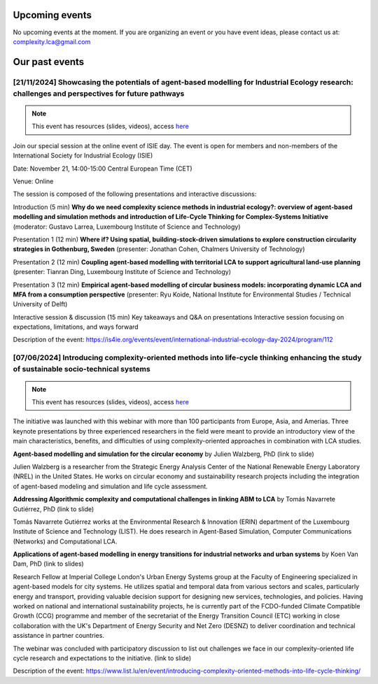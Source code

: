 Upcoming events
===============

No upcoming events at the moment. 
If you are organizing an event or you have event ideas, please contact us at: \
complexity.lca@gmail.com

Our past events
===============

[21/11/2024] Showcasing the potentials of agent-based modelling for Industrial Ecology research: challenges and perspectives for future pathways
-------------------------------------------------------------------------------------------------------------------------------------------------

.. note:: 
    
    This event has resources (slides, videos), access `here <https://github.com/ComplexityLCA/complexity-lca-events/tree/main/21-11-2024>`_

Join our special session at the online event of ISIE day. The event is open for members and non-members of the International Society for Industrial Ecology (ISIE)

Date: November 21, 14:00-15:00 Central European Time (CET)

Venue: Online

The session is composed of the following presentations and interactive discussions:

Introduction (5 min)
**Why do we need complexity science methods in industrial ecology?: overview of agent-based modelling and simulation methods and introduction of Life-Cycle Thinking for Complex-Systems Initiative**
(moderator: Gustavo Larrea, Luxembourg Institute of Science and Technology)

Presentation 1 (12 min)
**Where if? Using spatial, building-stock-driven simulations to explore construction circularity strategies in Gothenburg, Sweden** (presenter: Jonathan Cohen, Chalmers University of Technology)

Presentation 2 (12 min)
**Coupling agent-based modelling with territorial LCA to support agricultural land-use planning** (presenter: Tianran Ding, Luxembourg Institute of Science and Technology)

Presentation 3 (12 min)
**Empirical agent-based modelling of circular business models: incorporating dynamic LCA and MFA from a consumption perspective** (presenter: Ryu Koide, National Institute for Environmental Studies / Technical University of Delft)

Interactive session & discussion (15 min)
Key takeaways and Q&A on presentations
Interactive session focusing on expectations, limitations, and ways forward

.. Registration link: 
.. https://us06web.zoom.us/meeting/register/tZUkfu-vqjIrHNGmrrQuR7MQLyalP82DdRgF

Description of the event:
https://is4ie.org/events/event/international-industrial-ecology-day-2024/program/112

[07/06/2024] Introducing complexity-oriented methods into life-cycle thinking enhancing the study of sustainable socio-technical systems
----------------------------------------------------------------------------------------------------------------------------------------

.. note:: 
    
    This event has resources (slides, videos), access `here <https://github.com/ComplexityLCA/complexity-lca-events/tree/main/07-06-2024>`_

The initiative was launched with this webinar with more than 100 participants from Europe, Asia, and Amerias. Three keynote presentations by three experienced researchers in the field were meant to provide an introductory view of the main characteristics, benefits, and difficulties of using complexity-oriented approaches in combination with LCA studies. 

**Agent-based modelling and simulation for the circular economy** by Julien Walzberg, PhD (link to slide)

Julien Walzberg is a researcher from the Strategic Energy Analysis Center of the National Renewable Energy Laboratory (NREL) in the United States. He works on circular economy and sustainability research projects including the integration of agent-based modeling and simulation and life cycle assessment.

**Addressing Algorithmic complexity and computational challenges in linking ABM to LCA** by 
Tomás Navarrete Gutiérrez, PhD (link to slide)

Tomás Navarrete Gutiérrez works at the Environmental Research & Innovation (ERIN) department of the Luxembourg Institute of Science and Technology (LIST). He does research in Agent-Based Simulation, Computer Communications (Networks) and Computational LCA.
    
**Applications of agent-based modelling in energy transitions for industrial networks and urban systems** by Koen Van Dam, PhD (link to slides)

Research Fellow at Imperial College London's Urban Energy Systems group at the Faculty of Engineering  specialized in agent-based models for city systems. He utilizes spatial and temporal data from various sectors and scales, particularly energy and transport, providing valuable decision support for designing new services, technologies, and policies. Having worked on national and international sustainability projects, he is currently part of the FCDO-funded Climate Compatible Growth (CCG) programme and member of the secretariat of the Energy Transition Council (ETC) working in close collaboration with the UK's Department of Energy Security and Net Zero (DESNZ) to deliver coordination and technical assistance in partner countries.

The webinar was concluded with participatory discussion to list out challenges we face in our complexity-oriented life cycle research and expectations to the initiative. (link to slide)

Description of the event:
https://www.list.lu/en/event/introducing-complexity-oriented-methods-into-life-cycle-thinking/




